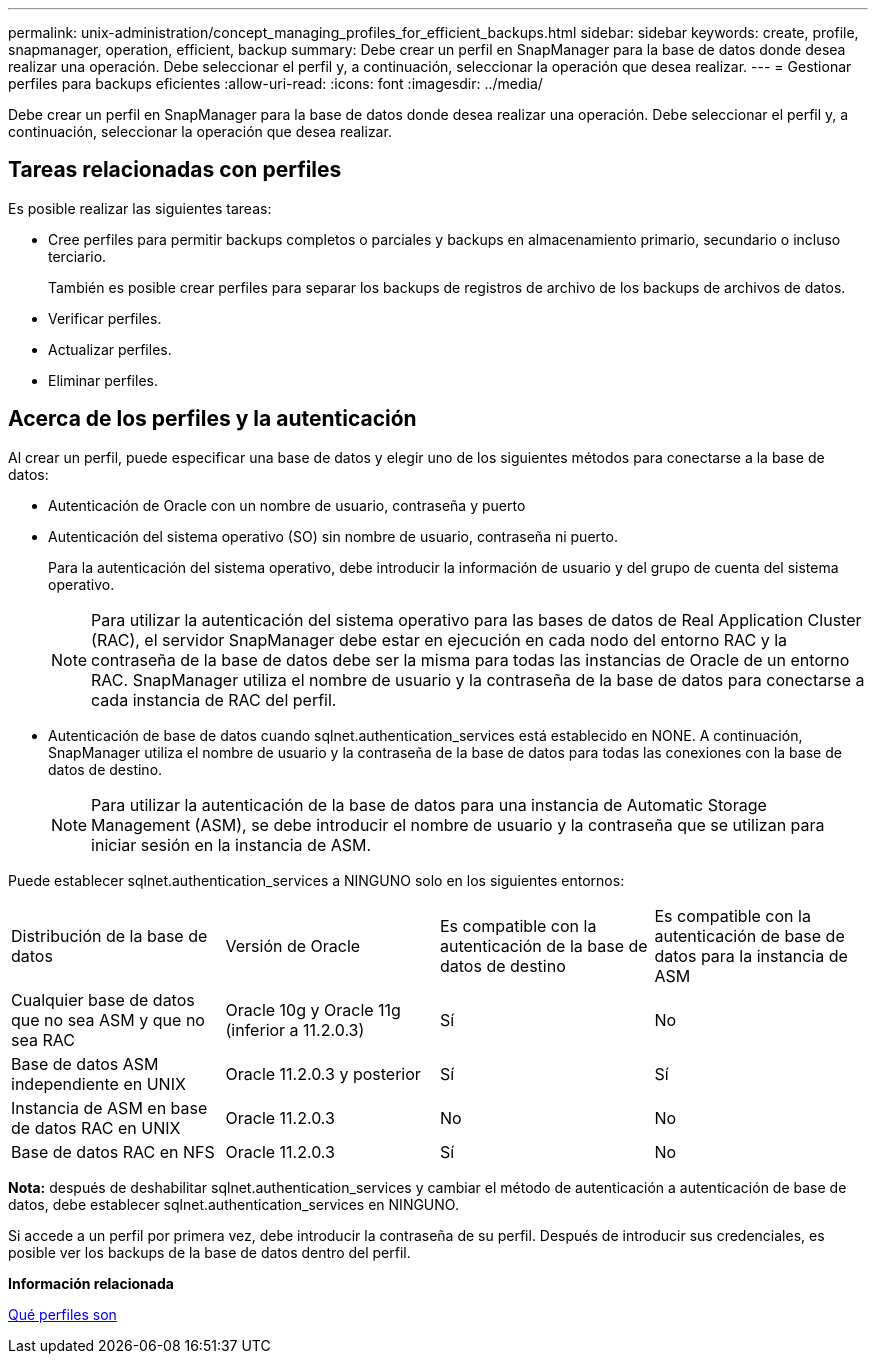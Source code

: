 ---
permalink: unix-administration/concept_managing_profiles_for_efficient_backups.html 
sidebar: sidebar 
keywords: create, profile, snapmanager, operation, efficient, backup 
summary: Debe crear un perfil en SnapManager para la base de datos donde desea realizar una operación. Debe seleccionar el perfil y, a continuación, seleccionar la operación que desea realizar. 
---
= Gestionar perfiles para backups eficientes
:allow-uri-read: 
:icons: font
:imagesdir: ../media/


[role="lead"]
Debe crear un perfil en SnapManager para la base de datos donde desea realizar una operación. Debe seleccionar el perfil y, a continuación, seleccionar la operación que desea realizar.



== Tareas relacionadas con perfiles

Es posible realizar las siguientes tareas:

* Cree perfiles para permitir backups completos o parciales y backups en almacenamiento primario, secundario o incluso terciario.
+
También es posible crear perfiles para separar los backups de registros de archivo de los backups de archivos de datos.

* Verificar perfiles.
* Actualizar perfiles.
* Eliminar perfiles.




== Acerca de los perfiles y la autenticación

Al crear un perfil, puede especificar una base de datos y elegir uno de los siguientes métodos para conectarse a la base de datos:

* Autenticación de Oracle con un nombre de usuario, contraseña y puerto
* Autenticación del sistema operativo (SO) sin nombre de usuario, contraseña ni puerto.
+
Para la autenticación del sistema operativo, debe introducir la información de usuario y del grupo de cuenta del sistema operativo.

+

NOTE: Para utilizar la autenticación del sistema operativo para las bases de datos de Real Application Cluster (RAC), el servidor SnapManager debe estar en ejecución en cada nodo del entorno RAC y la contraseña de la base de datos debe ser la misma para todas las instancias de Oracle de un entorno RAC. SnapManager utiliza el nombre de usuario y la contraseña de la base de datos para conectarse a cada instancia de RAC del perfil.

* Autenticación de base de datos cuando sqlnet.authentication_services está establecido en NONE. A continuación, SnapManager utiliza el nombre de usuario y la contraseña de la base de datos para todas las conexiones con la base de datos de destino.
+

NOTE: Para utilizar la autenticación de la base de datos para una instancia de Automatic Storage Management (ASM), se debe introducir el nombre de usuario y la contraseña que se utilizan para iniciar sesión en la instancia de ASM.



Puede establecer sqlnet.authentication_services a NINGUNO solo en los siguientes entornos:

|===


| Distribución de la base de datos | Versión de Oracle | Es compatible con la autenticación de la base de datos de destino | Es compatible con la autenticación de base de datos para la instancia de ASM 


 a| 
Cualquier base de datos que no sea ASM y que no sea RAC
 a| 
Oracle 10g y Oracle 11g (inferior a 11.2.0.3)
 a| 
Sí
 a| 
No



 a| 
Base de datos ASM independiente en UNIX
 a| 
Oracle 11.2.0.3 y posterior
 a| 
Sí
 a| 
Sí



 a| 
Instancia de ASM en base de datos RAC en UNIX
 a| 
Oracle 11.2.0.3
 a| 
No
 a| 
No



 a| 
Base de datos RAC en NFS
 a| 
Oracle 11.2.0.3
 a| 
Sí
 a| 
No

|===
*Nota:* después de deshabilitar sqlnet.authentication_services y cambiar el método de autenticación a autenticación de base de datos, debe establecer sqlnet.authentication_services en NINGUNO.

Si accede a un perfil por primera vez, debe introducir la contraseña de su perfil. Después de introducir sus credenciales, es posible ver los backups de la base de datos dentro del perfil.

*Información relacionada*

xref:concept_what_profiles_are.adoc[Qué perfiles son]

